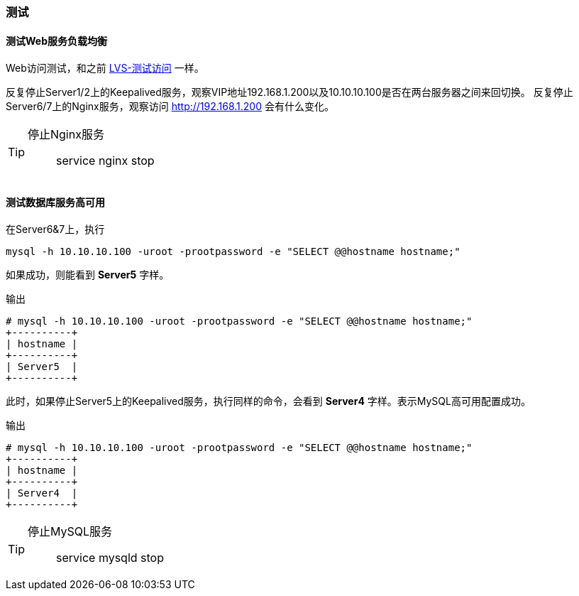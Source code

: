 === 测试

==== 测试Web服务负载均衡

Web访问测试，和之前 <<lvs_test,LVS-测试访问>> 一样。

反复停止Server1/2上的Keepalived服务，观察VIP地址192.168.1.200以及10.10.10.100是否在两台服务器之间来回切换。
反复停止Server6/7上的Nginx服务，观察访问 http://192.168.1.200 会有什么变化。

[TIP]
====
停止Nginx服务::
    service nginx stop
====

==== 测试数据库服务高可用

在Server6&7上，执行

`mysql -h 10.10.10.100 -uroot -prootpassword -e "SELECT @@hostname hostname;"`

如果成功，则能看到 *Server5* 字样。

.输出
[source,console]
----
# mysql -h 10.10.10.100 -uroot -prootpassword -e "SELECT @@hostname hostname;"
+----------+
| hostname |
+----------+
| Server5  |
+----------+
----

此时，如果停止Server5上的Keepalived服务，执行同样的命令，会看到 *Server4* 字样。表示MySQL高可用配置成功。

.输出
[source,console]
----
# mysql -h 10.10.10.100 -uroot -prootpassword -e "SELECT @@hostname hostname;"
+----------+
| hostname |
+----------+
| Server4  |
+----------+
----

[TIP]
====
停止MySQL服务::
    service mysqld stop
====